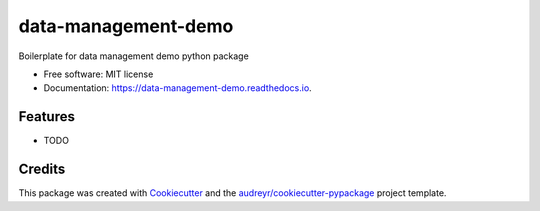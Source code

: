 ====================
data-management-demo
====================


.. image:: https://img.shields.io/pypi/v/data_management_demo.svg
        :target: https://pypi.python.org/pypi/data_management_demo

.. image:: https://img.shields.io/travis/julianpitney/data_management_demo.svg
        :target: https://travis-ci.com/julianpitney/data_management_demo

.. image:: https://readthedocs.org/projects/data-management-demo/badge/?version=latest
        :target: https://data-management-demo.readthedocs.io/en/latest/?badge=latest
        :alt: Documentation Status




Boilerplate for data management demo python package


* Free software: MIT license
* Documentation: https://data-management-demo.readthedocs.io.


Features
--------

* TODO

Credits
-------

This package was created with Cookiecutter_ and the `audreyr/cookiecutter-pypackage`_ project template.

.. _Cookiecutter: https://github.com/audreyr/cookiecutter
.. _`audreyr/cookiecutter-pypackage`: https://github.com/audreyr/cookiecutter-pypackage
